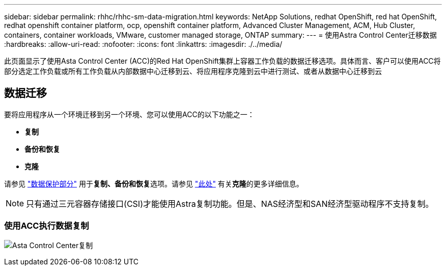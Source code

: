 ---
sidebar: sidebar 
permalink: rhhc/rhhc-sm-data-migration.html 
keywords: NetApp Solutions, redhat OpenShift, red hat OpenShift, redhat openshift container platform, ocp, openshift container platform, Advanced Cluster Management, ACM, Hub Cluster, containers, container workloads, VMware, customer managed storage, ONTAP 
summary:  
---
= 使用Astra Control Center迁移数据
:hardbreaks:
:allow-uri-read: 
:nofooter: 
:icons: font
:linkattrs: 
:imagesdir: ./../media/


[role="lead"]
此页面显示了使用Asta Control Center (ACC)的Red Hat OpenShift集群上容器工作负载的数据迁移选项。具体而言、客户可以使用ACC将部分选定工作负载或所有工作负载从内部数据中心迁移到云、将应用程序克隆到云中进行测试、或者从数据中心迁移到云



== 数据迁移

要将应用程序从一个环境迁移到另一个环境、您可以使用ACC的以下功能之一：

* **复制**
* **备份和恢复**
* **克隆**


请参见 link:../data-protection["数据保护部分"] 用于**复制、备份和恢复**选项。请参见 link:https://docs.netapp.com/us-en/astra-control-center/use/clone-apps.html["此处"] 有关**克隆**的更多详细信息。


NOTE: 只有通过三元容器存储接口(CSI)才能使用Astra复制功能。但是、NAS经济型和SAN经济型驱动程序不支持复制。



=== 使用ACC执行数据复制

image:rhhc-onprem-dp-rep.png["Asta Control Center复制"]

